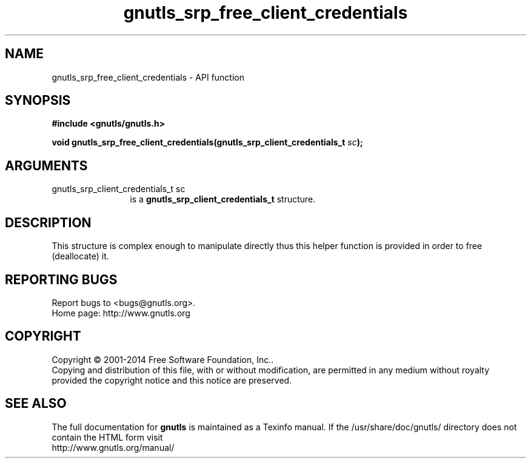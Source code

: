 .\" DO NOT MODIFY THIS FILE!  It was generated by gdoc.
.TH "gnutls_srp_free_client_credentials" 3 "3.3.24" "gnutls" "gnutls"
.SH NAME
gnutls_srp_free_client_credentials \- API function
.SH SYNOPSIS
.B #include <gnutls/gnutls.h>
.sp
.BI "void gnutls_srp_free_client_credentials(gnutls_srp_client_credentials_t " sc ");"
.SH ARGUMENTS
.IP "gnutls_srp_client_credentials_t sc" 12
is a \fBgnutls_srp_client_credentials_t\fP structure.
.SH "DESCRIPTION"
This structure is complex enough to manipulate directly thus
this helper function is provided in order to free (deallocate) it.
.SH "REPORTING BUGS"
Report bugs to <bugs@gnutls.org>.
.br
Home page: http://www.gnutls.org

.SH COPYRIGHT
Copyright \(co 2001-2014 Free Software Foundation, Inc..
.br
Copying and distribution of this file, with or without modification,
are permitted in any medium without royalty provided the copyright
notice and this notice are preserved.
.SH "SEE ALSO"
The full documentation for
.B gnutls
is maintained as a Texinfo manual.
If the /usr/share/doc/gnutls/
directory does not contain the HTML form visit
.B
.IP http://www.gnutls.org/manual/
.PP

